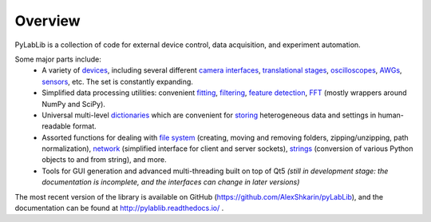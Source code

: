 Overview
=======================

PyLabLib is a collection of code for external device control, data acquisition, and experiment automation.

Some major parts include:
    - A variety of `devices <http://pylablib.readthedocs.io/en/latest/devices/devices_root.html>`__, including several different `camera interfaces <http://pylablib.readthedocs.io/en/latest/devices/cameras_root.html>`__, `translational stages <http://pylablib.readthedocs.io/en/latest/devices/stages_root.html>`__, `oscilloscopes <http://pylablib.readthedocs.io/en/latest/devices/Tektronix.html>`__, `AWGs <http://pylablib.readthedocs.io/en/latest/devices/generic_awgs.html>`__, `sensors <http://pylablib.readthedocs.io/en/latest/devices/basic_sensors_root.html>`__, etc. The set is constantly expanding.
    - Simplified data processing utilities: convenient `fitting <http://pylablib.readthedocs.io/en/latest/dataproc.html#fitting>`__, `filtering <http://pylablib.readthedocs.io/en/latest/dataproc.html#filtering-and-decimation>`__, `feature detection <http://pylablib.readthedocs.io/en/latest/dataproc.html#feature-detection>`__, `FFT <http://pylablib.readthedocs.io/en/latest/dataproc.html#fourier-transform>`__ (mostly wrappers around NumPy and SciPy).
    - Universal multi-level `dictionaries <http://pylablib.readthedocs.io/en/latest/storage.html#multi-level-dictionary>`__ which are convenient for `storing <http://pylablib.readthedocs.io/en/latest/storage.html#dictionary-files>`__ heterogeneous data and settings in human-readable format.
    - Assorted functions for dealing with `file system <http://pylablib.readthedocs.io/en/latest/misc_utils.html#file-system>`__ (creating, moving and removing folders, zipping/unzipping, path normalization), `network <http://pylablib.readthedocs.io/en/latest/misc_utils.html#network>`__ (simplified interface for client and server sockets), `strings <http://pylablib.readthedocs.io/en/latest/misc_utils.html#strings>`__ (conversion of various Python objects to and from string), and more.
    - Tools for GUI generation and advanced multi-threading built on top of Qt5 *(still in development stage: the documentation is incomplete, and the interfaces can change in later versions)*

The most recent version of the library is available on GitHub (https://github.com/AlexShkarin/pyLabLib), and the documentation can be found at http://pylablib.readthedocs.io/ .